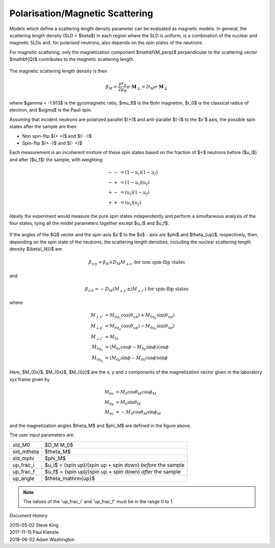 .. _magnetism:

Polarisation/Magnetic Scattering
================================

Models which define a scattering length density parameter can be evaluated
as magnetic models. In general, the scattering length density (SLD =
$\beta$) in each region where the SLD is uniform, is a combination of the
nuclear and magnetic SLDs and, for polarised neutrons, also depends on the
spin states of the neutrons.

For magnetic scattering, only the magnetization component $\mathbf{M_\perp}$
perpendicular to the scattering vector $\mathbf{Q}$ contributes to the magnetic
scattering length.

.. figure::
    mag_img/mag_vector.png

The magnetic scattering length density is then

.. math::
    \beta_M = \dfrac{\gamma r_0}{2\mu_B}\sigma \cdot
    \mathbf{M_\perp} = D_M\sigma \cdot \mathbf{M_\perp}

where $\gamma = -1.913$ is the gyromagnetic ratio, $\mu_B$ is the
Bohr magneton, $r_0$ is the classical radius of electron, and $\sigma$
is the Pauli spin.

Assuming that incident neutrons are polarized parallel $(+)$ and anti-parallel
$(-)$ to the $x'$ axis, the possible spin states after the sample are then:

* Non spin-flip $(+ +)$ and $(- -)$

* Spin-flip $(+ -)$ and $(- +)$

Each measurement is an incoherent mixture of these spin states based on the
fraction of $+$ neutrons before ($u_i$) and after ($u_f$) the sample,
with weighting:

.. math::
    -- &= (1-u_i)(1-u_f) \\
    -+ &= (1-u_i)(u_f) \\
    +- &= (u_i)(1-u_f) \\
    ++ &= (u_i)(u_f)

Ideally the experiment would measure the pure spin states independently and
perform a simultaneous analysis of the four states, tying all the model
parameters together except $u_i$ and $u_f$.

.. figure::
    mag_img/M_angles_pic.png

If the angles of the $Q$ vector and the spin-axis $x'$ to the $x$ - axis are
$\phi$ and $\theta_{up}$, respectively, then, depending on the spin state of the
neutrons, the scattering length densities, including the nuclear scattering
length density $(\beta{_N})$ are

.. math::
    \beta_{\pm\pm} =  \beta_N \mp D_M M_{\perp x'}
    \text{ for non spin-flip states}

and

.. math::
    \beta_{\pm\mp} =  -D_M (M_{\perp y'} \pm iM_{\perp z'})
    \text{ for spin-flip states}

where

.. math::
    M_{\perp x'} &= M_{0q_x}\cos(\theta_{up})+M_{0q_y}\sin(\theta_{up}) \\
    M_{\perp y'} &= M_{0q_y}\cos(\theta_{up})-M_{0q_x}\sin(\theta_{up}) \\
    M_{\perp z'} &= M_{0z} \\
    M_{0q_x} &= (M_{0x}\cos\phi - M_{0y}\sin\phi)\cos\phi \\
    M_{0q_y} &= (M_{0y}\sin\phi - M_{0x}\cos\phi)\sin\phi

Here, $M_{0x}$, $M_{0x}$, $M_{0z}$ are the x, y and z components
of the magnetization vector given in the laboratory xyz frame given by

.. math::
    M_{0x} &= M_0\cos\theta_M\cos\phi_M \\
    M_{0y} &= M_0\sin\theta_M \\
    M_{0z} &= -M_0\cos\theta_M\sin\phi_M

and the magnetization angles $\theta_M$ and $\phi_M$ are defined in
the figure above.

The user input parameters are:

===========   ================================================================
 sld_M0       $D_M M_0$
 sld_mtheta   $\theta_M$
 sld_mphi     $\phi_M$
 up_frac_i    $u_i$ = (spin up)/(spin up + spin down) *before* the sample
 up_frac_f    $u_f$ = (spin up)/(spin up + spin down) *after* the sample
 up_angle     $\theta_\mathrm{up}$
===========   ================================================================

.. note::
    The values of the 'up_frac_i' and 'up_frac_f' must be in the range 0 to 1.

*Document History*

| 2015-05-02 Steve King
| 2017-11-15 Paul Kienzle
| 2018-06-02 Adam Washington
